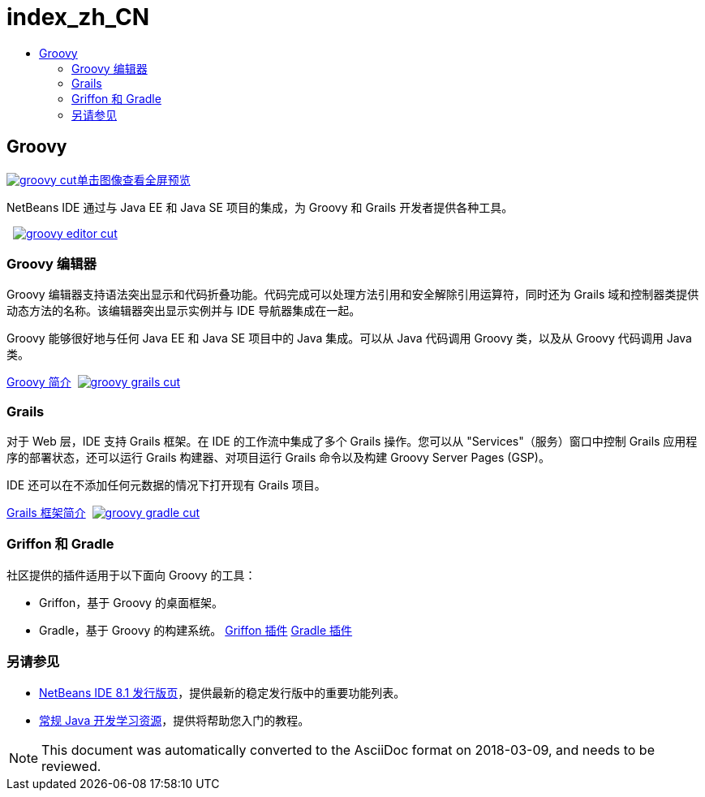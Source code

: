 // 
//     Licensed to the Apache Software Foundation (ASF) under one
//     or more contributor license agreements.  See the NOTICE file
//     distributed with this work for additional information
//     regarding copyright ownership.  The ASF licenses this file
//     to you under the Apache License, Version 2.0 (the
//     "License"); you may not use this file except in compliance
//     with the License.  You may obtain a copy of the License at
// 
//       http://www.apache.org/licenses/LICENSE-2.0
// 
//     Unless required by applicable law or agreed to in writing,
//     software distributed under the License is distributed on an
//     "AS IS" BASIS, WITHOUT WARRANTIES OR CONDITIONS OF ANY
//     KIND, either express or implied.  See the License for the
//     specific language governing permissions and limitations
//     under the License.
//

= index_zh_CN
:jbake-type: page
:jbake-tags: old-site, needs-review
:jbake-status: published
:keywords: Apache NetBeans  index_zh_CN
:description: Apache NetBeans  index_zh_CN
:toc: left
:toc-title:

 

== Groovy

link:groovy-full.png[image:groovy-cut.png[][font-11]#单击图像查看全屏预览#]

NetBeans IDE 通过与 Java EE 和 Java SE 项目的集成，为 Groovy 和 Grails 开发者提供各种工具。

    [overview-right]#link:groovy-editor-full.png[image:groovy-editor-cut.png[]]#

=== Groovy 编辑器

Groovy 编辑器支持语法突出显示和代码折叠功能。代码完成可以处理方法引用和安全解除引用运算符，同时还为 Grails 域和控制器类提供动态方法的名称。该编辑器突出显示实例并与 IDE 导航器集成在一起。

Groovy 能够很好地与任何 Java EE 和 Java SE 项目中的 Java 集成。可以从 Java 代码调用 Groovy 类，以及从 Groovy 代码调用 Java 类。

link:../../kb/docs/java/groovy-quickstart.html[Groovy 简介]     [overview-left]#link:groovy-grails-full.png[image:groovy-grails-cut.png[]]#

=== Grails

对于 Web 层，IDE 支持 Grails 框架。在 IDE 的工作流中集成了多个 Grails 操作。您可以从 "Services"（服务）窗口中控制 Grails 应用程序的部署状态，还可以运行 Grails 构建器、对项目运行 Grails 命令以及构建 Groovy Server Pages (GSP)。

IDE 还可以在不添加任何元数据的情况下打开现有 Grails 项目。

link:../../kb/docs/web/grails-quickstart.html[Grails 框架简介]     [overview-right]#link:groovy-gradle.png[image:groovy-gradle-cut.png[]]#

=== Griffon 和 Gradle

社区提供的插件适用于以下面向 Groovy 的工具：

* Griffon，基于 Groovy 的桌面框架。
* Gradle，基于 Groovy 的构建系统。
link:http://plugins.netbeans.org/plugin/18664/griffon[Griffon 插件]
link:http://plugins.netbeans.org/plugin/44510/gradle-support[Gradle 插件] 

=== 另请参见

* link:../../community/releases/81/index.html[NetBeans IDE 8.1 发行版页]，提供最新的稳定发行版中的重要功能列表。
* link:../../kb/trails/java-se.html[常规 Java 开发学习资源]，提供将帮助您入门的教程。

NOTE: This document was automatically converted to the AsciiDoc format on 2018-03-09, and needs to be reviewed.
